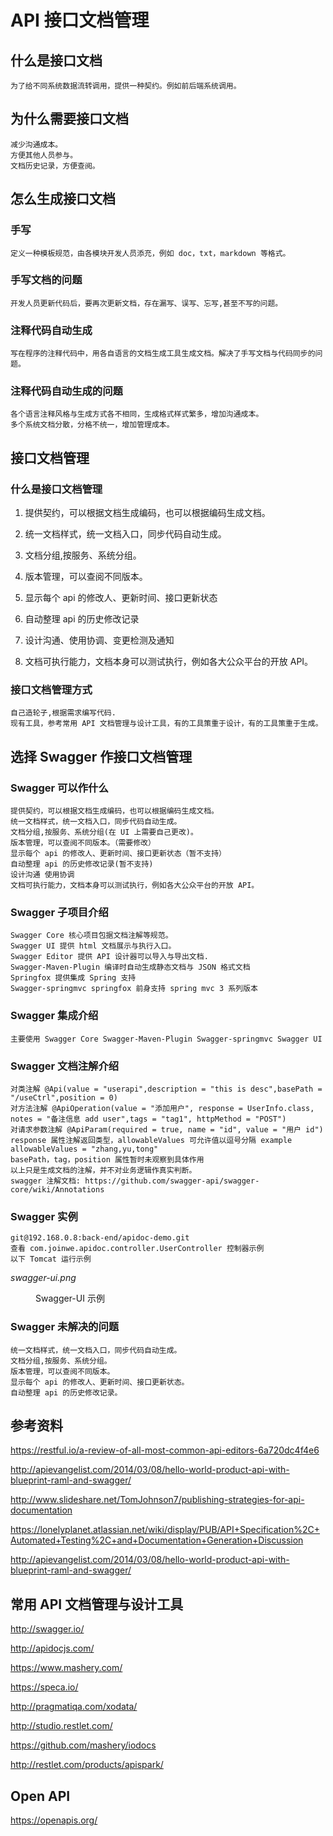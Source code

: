 * API 接口文档管理
** 什么是接口文档
: 为了给不同系统数据流转调用，提供一种契约。例如前后端系统调用。
** 为什么需要接口文档
: 减少沟通成本。
: 方便其他人员参与。
: 文档历史记录，方便查阅。
** 怎么生成接口文档
*** 手写
: 定义一种模板规范，由各模块开发人员添充，例如 doc，txt，markdown 等格式。
*** 手写文档的问题
: 开发人员更新代码后，要再次更新文档，存在漏写、误写、忘写,甚至不写的问题。
*** 注释代码自动生成
: 写在程序的注释代码中，用各自语言的文档生成工具生成文档。解决了手写文档与代码同步的问题。
*** 注释代码自动生成的问题
: 各个语言注释风格与生成方式各不相同，生成格式样式繁多，增加沟通成本。
: 多个系统文档分散，分格不统一，增加管理成本。
** 接口文档管理
*** 什么是接口文档管理
**** 提供契约，可以根据文档生成编码，也可以根据编码生成文档。
**** 统一文档样式，统一文档入口，同步代码自动生成。
**** 文档分组,按服务、系统分组。
**** 版本管理，可以查阅不同版本。
**** 显示每个 api 的修改人、更新时间、接口更新状态
**** 自动整理 api 的历史修改记录
**** 设计沟通、使用协调、变更检测及通知
**** 文档可执行能力，文档本身可以测试执行，例如各大公众平台的开放 API。
*** 接口文档管理方式
: 自己造轮子,根据需求编写代码.
: 现有工具，参考常用 API 文档管理与设计工具，有的工具策重于设计，有的工具策重于生成。

** 选择 Swagger 作接口文档管理
*** Swagger 可以作什么
: 提供契约，可以根据文档生成编码，也可以根据编码生成文档。
: 统一文档样式，统一文档入口，同步代码自动生成。
: 文档分组,按服务、系统分组(在 UI 上需要自己更改)。
: 版本管理，可以查阅不同版本。（需要修改）
: 显示每个 api 的修改人、更新时间、接口更新状态（暂不支持）
: 自动整理 api 的历史修改记录(暂不支持)
: 设计沟通 使用协调
: 文档可执行能力，文档本身可以测试执行，例如各大公众平台的开放 API。
*** Swagger 子项目介绍
: Swagger Core 核心项目包据文档注解等规范。
: Swagger UI 提供 html 文档展示与执行入口。
: Swagger Editor 提供 API 设计器可以导入与导出文档.
: Swagger-Maven-Plugin 编译时自动生成静态文档与 JSON 格式文档
: Springfox 提供集成 Spring 支持
: Swagger-springmvc springfox 前身支持 spring mvc 3 系列版本
*** Swagger 集成介绍
: 主要使用 Swagger Core Swagger-Maven-Plugin Swagger-springmvc Swagger UI
*** Swagger 文档注解介绍
: 对类注解 @Api(value = "userapi",description = "this is desc",basePath = "/useCtrl",position = 0)
: 对方法注解 @ApiOperation(value = "添加用户", response = UserInfo.class, notes = "备注信息 add user",tags = "tag1", httpMethod = "POST")
: 对请求参数注解 @ApiParam(required = true, name = "id", value = "用户 id")
: response 属性注解返回类型，allowableValues 可允许值以逗号分隔 example allowableValues = "zhang,yu,tong"
: basePath，tag，position 属性暂时未观察到具体作用
: 以上只是生成文档的注解，并不对业务逻辑作真实判断。
: swagger 注解文档: https://github.com/swagger-api/swagger-core/wiki/Annotations
*** Swagger 实例
: git@192.168.0.8:back-end/apidoc-demo.git
: 查看 com.joinwe.apidoc.controller.UserController 控制器示例
: 以下 Tomcat 运行示例

#+CAPTION: Swagger-UI 示例
 #+LABEL: img:swagger-01
[[swagger-ui.png]]
#+CAPTION: Swagger-UI 示例
 #+LABEL: img:swagger-02
[[./swaggerui2.png]]
*** Swagger 未解决的问题
: 统一文档样式，统一文档入口，同步代码自动生成。
: 文档分组,按服务、系统分组。
: 版本管理，可以查阅不同版本。
: 显示每个 api 的修改人、更新时间、接口更新状态。
: 自动整理 api 的历史修改记录。


** 参考资料
https://restful.io/a-review-of-all-most-common-api-editors-6a720dc4f4e6

http://apievangelist.com/2014/03/08/hello-world-product-api-with-blueprint-raml-and-swagger/

http://www.slideshare.net/TomJohnson7/publishing-strategies-for-api-documentation

https://lonelyplanet.atlassian.net/wiki/display/PUB/API+Specification%2C+Automated+Testing%2C+and+Documentation+Generation+Discussion

http://apievangelist.com/2014/03/08/hello-world-product-api-with-blueprint-raml-and-swagger/



** 常用 API 文档管理与设计工具
http://swagger.io/

http://apidocjs.com/

https://www.mashery.com/

https://speca.io/

http://pragmatiqa.com/xodata/

http://studio.restlet.com/

https://github.com/mashery/iodocs

http://restlet.com/products/apispark/


** Open API
https://openapis.org/
